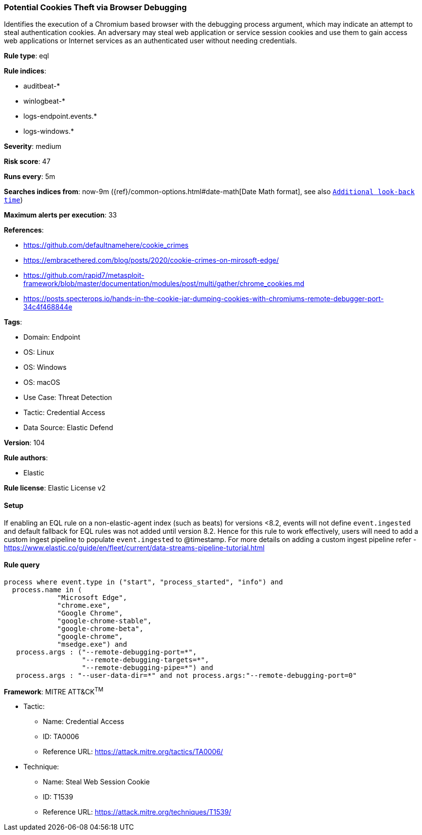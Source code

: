 [[potential-cookies-theft-via-browser-debugging]]
=== Potential Cookies Theft via Browser Debugging

Identifies the execution of a Chromium based browser with the debugging process argument, which may indicate an attempt to steal authentication cookies. An adversary may steal web application or service session cookies and use them to gain access web applications or Internet services as an authenticated user without needing credentials.

*Rule type*: eql

*Rule indices*: 

* auditbeat-*
* winlogbeat-*
* logs-endpoint.events.*
* logs-windows.*

*Severity*: medium

*Risk score*: 47

*Runs every*: 5m

*Searches indices from*: now-9m ({ref}/common-options.html#date-math[Date Math format], see also <<rule-schedule, `Additional look-back time`>>)

*Maximum alerts per execution*: 33

*References*: 

* https://github.com/defaultnamehere/cookie_crimes
* https://embracethered.com/blog/posts/2020/cookie-crimes-on-mirosoft-edge/
* https://github.com/rapid7/metasploit-framework/blob/master/documentation/modules/post/multi/gather/chrome_cookies.md
* https://posts.specterops.io/hands-in-the-cookie-jar-dumping-cookies-with-chromiums-remote-debugger-port-34c4f468844e

*Tags*: 

* Domain: Endpoint
* OS: Linux
* OS: Windows
* OS: macOS
* Use Case: Threat Detection
* Tactic: Credential Access
* Data Source: Elastic Defend

*Version*: 104

*Rule authors*: 

* Elastic

*Rule license*: Elastic License v2


==== Setup




If enabling an EQL rule on a non-elastic-agent index (such as beats) for versions <8.2,
events will not define `event.ingested` and default fallback for EQL rules was not added until version 8.2.
Hence for this rule to work effectively, users will need to add a custom ingest pipeline to populate
`event.ingested` to @timestamp.
For more details on adding a custom ingest pipeline refer - https://www.elastic.co/guide/en/fleet/current/data-streams-pipeline-tutorial.html



==== Rule query


[source, js]
----------------------------------
process where event.type in ("start", "process_started", "info") and
  process.name in (
             "Microsoft Edge",
             "chrome.exe",
             "Google Chrome",
             "google-chrome-stable",
             "google-chrome-beta",
             "google-chrome",
             "msedge.exe") and
   process.args : ("--remote-debugging-port=*",
                   "--remote-debugging-targets=*",
                   "--remote-debugging-pipe=*") and
   process.args : "--user-data-dir=*" and not process.args:"--remote-debugging-port=0"

----------------------------------

*Framework*: MITRE ATT&CK^TM^

* Tactic:
** Name: Credential Access
** ID: TA0006
** Reference URL: https://attack.mitre.org/tactics/TA0006/
* Technique:
** Name: Steal Web Session Cookie
** ID: T1539
** Reference URL: https://attack.mitre.org/techniques/T1539/
